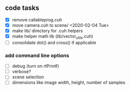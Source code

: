 

** code tasks

 - [X] remove callableprog.cuh
 - [X] move camera.cuh to scene/ <2020-02-04 Tue>
 - [X] make lib/ directory for .cuh helpers
 - [X] make helper math lib (lib/vector_utils.cuh)
 - [ ] consolidate dot() and cross() if applicable

*** add command line options

 - [ ] debug (turn on rtPrintf)
 - [ ] verbose?
 - [ ] scene selection
 - [ ] dimensions like image width, height, number of samples
